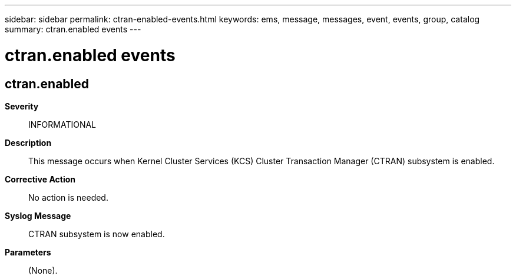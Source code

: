 ---
sidebar: sidebar
permalink: ctran-enabled-events.html
keywords: ems, message, messages, event, events, group, catalog
summary: ctran.enabled events
---

= ctran.enabled events
:toclevels: 1
:hardbreaks:
:nofooter:
:icons: font
:linkattrs:
:imagesdir: ./media/

== ctran.enabled
*Severity*::
INFORMATIONAL
*Description*::
This message occurs when Kernel Cluster Services (KCS) Cluster Transaction Manager (CTRAN) subsystem is enabled.
*Corrective Action*::
No action is needed.
*Syslog Message*::
CTRAN subsystem is now enabled.
*Parameters*::
(None).
